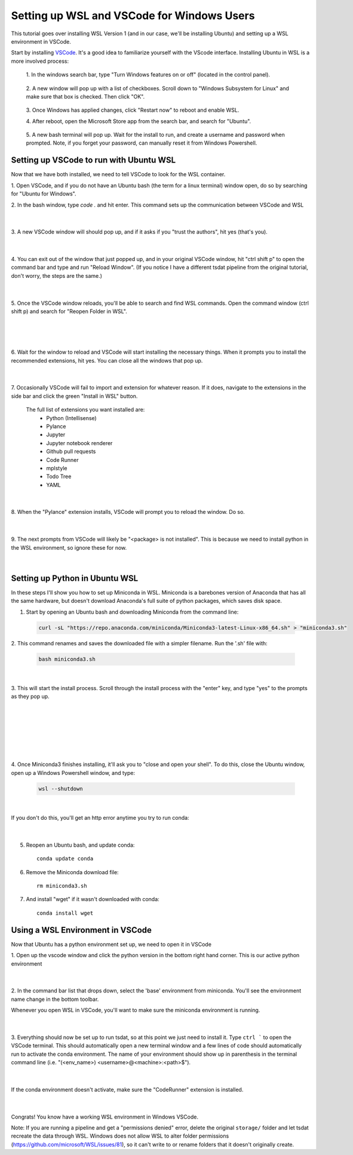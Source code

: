 .. _setting_up_wsl:

Setting up WSL and VSCode for Windows Users
-------------------------------------------
This tutorial goes over installing WSL Version 1 (and in our case, we'll be 
installing Ubuntu) and setting up a WSL environment in VSCode.

Start by installing `VSCode <https://code.visualstudio.com/>`_. It's a good 
idea to familiarize yourself with the VScode interface. Installing Ubuntu in
WSL is a more involved process:

    1. In the windows search bar, type "Turn Windows features on or off" (located 
    in the control panel).
    
      .. figure:: wsl_screenshots/wsl0.1.png
          :align: center
          :width: 75%
          :alt:

    2. A new window will pop up with a list of checkboxes. Scroll down to "Windows
    Subsystem for Linux" and make sure that box is checked. Then click "OK".

      .. figure:: wsl_screenshots/wsl0.2.png
          :align: center
          :width: 50%
          :alt:
      
    3. Once Windows has applied changes, click "Restart now" to reboot and enable
    WSL.

    4. After reboot, open the Microsoft Store app from the search bar, and search
    for "Ubuntu".
    
      .. figure:: wsl_screenshots/wsl0.3.png
          :align: center
          :width: 75%
          :alt:

    5. A new bash terminal will pop up. Wait for the install to run, and create a 
    username and password when prompted. Note, if you forget your password, can 
    manually reset it from Windows Powershell.


Setting up VSCode to run with Ubuntu WSL
========================================
Now that we have both installed, we need to tell VSCode to look for the WSL container.

1. Open VSCode, and if you do not have an Ubuntu bash (the term for a linux terminal) 
window open, do so by searching for "Ubuntu for Windows".

2. In the bash window, type `code .` and hit enter. This command sets up the
communication between VSCode and WSL

  .. figure:: wsl_screenshots/wsl1.png
      :align: center
      :width: 100%
      :alt:

  |

3. A new VSCode window will should pop up, and if it asks if you "trust the authors",
hit yes (that's you).

  .. figure:: wsl_screenshots/wsl2.png
      :align: center
      :width: 100%
      :alt:

  |

4. You can exit out of the window that just popped up, and in your original VSCode window,
hit "ctrl shift p" to open the command bar and type and run "Reload Window". (If you 
notice I have a different tsdat pipeline from the original tutorial, don't worry, 
the steps are the same.)

  .. figure:: wsl_screenshots/wsl3.png
      :align: center
      :width: 100%
      :alt:

  |

5. Once the VSCode window reloads, you'll be able to search and find WSL commands. Open
the command window (ctrl shift p) and search for "Reopen Folder in WSL".

  .. figure:: wsl_screenshots/wsl4.png
      :align: center
      :width: 100%
      :alt:

  |
  
  .. figure:: wsl_screenshots/wsl5.png
      :align: center
      :width: 100%
      :alt:

  |


6. Wait for the window to reload and VSCode will start installing the necessary things.
When it prompts you to install the recommended extensions, hit yes. You can close all
the windows that pop up.

  .. figure:: wsl_screenshots/wsl6.png
      :align: center
      :width: 100%
      :alt:

  |

7. Occasionally VSCode will fail to import and extension for whatever reason. If it
does, navigate to the extensions in the side bar and click the green "Install in WSL"
button.

  The full list of extensions you want installed are:
   - Python (Intellisense)
   - Pylance
   - Jupyter
   - Jupyter notebook renderer
   - Github pull requests
   - Code Runner
   - mplstyle
   - Todo Tree
   - YAML

  .. figure:: wsl_screenshots/wsl7.png
      :align: center
      :width: 100%
      :alt:

  |

8. When the "Pylance" extension installs, VSCode will prompt you to reload the window.
Do so.

  .. figure:: wsl_screenshots/wsl8.png
      :align: center
      :width: 100%
      :alt:

  |
  
9. The next prompts from VSCode will likely be "<package> is not installed". This is
because we need to install python in the WSL environment, so ignore these for now.

  .. figure:: wsl_screenshots/wsl11.png
      :align: center
      :width: 100%
      :alt:

  |

Setting up Python in Ubuntu WSL
===============================
In these steps I'll show you how to set up Miniconda in WSL. Miniconda is a barebones
version of Anaconda that has all the same hardware, but doesn't download Anaconda's
full suite of python packages, which saves disk space.

1. Start by opening an Ubuntu bash and downloading Miniconda from the command line:

  .. code-block::

    curl -sL "https://repo.anaconda.com/miniconda/Miniconda3-latest-Linux-x86_64.sh" > "miniconda3.sh"
    
2. This command renames and saves the downloaded file with a simpler filename. Run the
'.sh' file with:

  .. code-block::

    bash miniconda3.sh

  .. figure:: wsl_screenshots/wsl12.png
      :align: center
      :width: 100%
      :alt:

  |

3. This will start the install process. Scroll through the install process with the
"enter" key, and type "yes" to the prompts as they pop up.

  .. figure:: wsl_screenshots/wsl13.png
      :align: center
      :width: 75%
      :alt:

  |

  .. figure:: wsl_screenshots/wsl14.png
      :align: center
      :width: 75%
      :alt:

  |


  .. figure:: wsl_screenshots/wsl15.png
      :align: center
      :width: 75%
      :alt:

  |
  

  .. figure:: wsl_screenshots/wsl16.png
      :align: center
      :width: 75%
      :alt:

  |

4. Once Miniconda3 finishes installing, it'll ask you to "close and open your shell".
To do this, close the Ubuntu window, open up a Windows Powershell window, and type:

  .. code-block::
  
    wsl --shutdown
    
  .. figure:: wsl_screenshots/wsl17.png
      :align: center
      :width: 75%
      :alt:

  |
    
If you don't do this, you'll get an http error anytime you try to run conda:

  .. figure:: wsl_screenshots/wsl18.png
      :align: center
      :width: 75%
      :alt:

  |

5. Reopen an Ubuntu bash, and update conda::

    conda update conda

6. Remove the Miniconda download file::

    rm miniconda3.sh

7. And install "wget" if it wasn't downloaded with conda::

    conda install wget
    

Using a WSL Environment in VSCode
=================================
Now that Ubuntu has a python environment set up, we need to open it in VSCode

1. Open up the vscode window and click the python version in the bottom right
hand corner. This is our active python environment

  .. figure:: wsl_screenshots/wsl19.png
      :align: center
      :width: 100%
      :alt:

  |

2. In the command bar list that drops down, select the 'base' environment from
miniconda. You'll see the environment name change in the bottom toolbar.
 
Whenever you open WSL in VSCode, you'll want to make sure the miniconda 
environment is running.

  .. figure:: wsl_screenshots/wsl20.png
      :align: center
      :width: 100%
      :alt:

  |

3. Everything should now be set up to run tsdat, so at this point we just need to 
install it. Type ``ctrl ``` to open the VSCode terminal. This should automatically 
open a new terminal window and a few lines of code should automatically run to 
activate the conda environment. The name of your environment should show up in 
parenthesis in the terminal command line 
(i.e. "(<env_name>) <username>@<machine>:<path>$").

  .. figure:: wsl_screenshots/wsl21.png
      :align: center
      :width: 100%
      :alt:

  |
  
If the conda environment doesn't activate, make sure the "CodeRunner" extension 
is installed.

  .. figure:: wsl_screenshots/wsl22.png
      :align: center
      :width: 100%
      :alt:

  |
  
Congrats! You know have a working WSL environment in Windows VSCode.

Note:
If you are running a pipeline and get a "permissions denied" error,
delete the original ``storage/`` folder and let tsdat recreate the data 
through WSL. Windows does not allow WSL to alter folder permissions (https://github.com/microsoft/WSL/issues/81), so it can't write to or
rename folders that it doesn't originally create.

